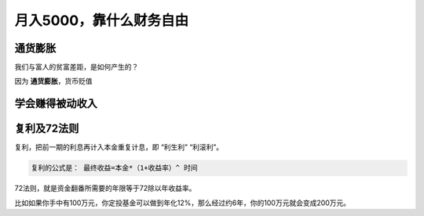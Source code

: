 ===========================
月入5000，靠什么财务自由
===========================

通货膨胀
==========

我们与富人的贫富差距，是如何产生的？

因为 **通货膨胀**，货币贬值

学会赚得被动收入
===================

复利及72法则
=================

复利，把前一期的利息再计入本金重复计息，即 “利生利” “利滚利”。

.. code-block:: text

    复利的公式是： 最终收益=本金*（1+收益率）^ 时间

72法则，就是资金翻番所需要的年限等于72除以年收益率。

比如如果你手中有100万元，你定投基金可以做到年化12%，那么经过约6年，你的100万元就会变成200万元。